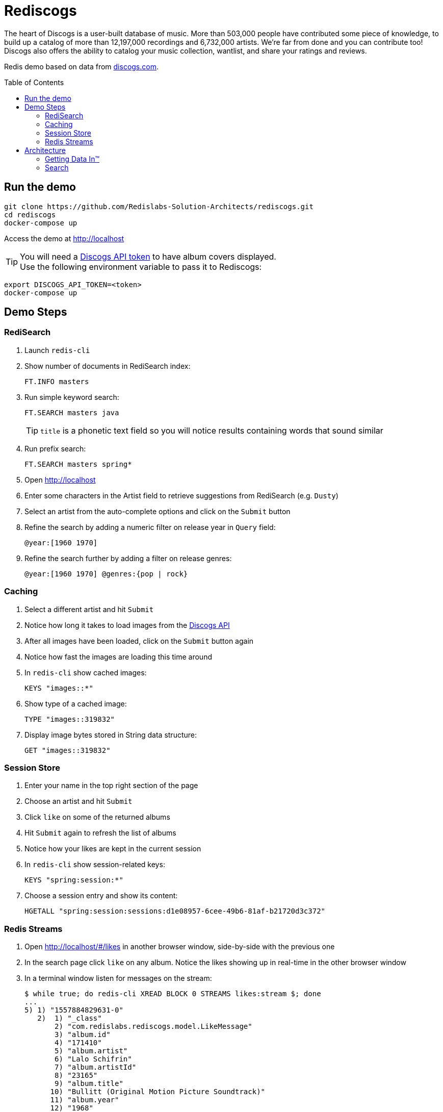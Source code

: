 = Rediscogs
// Settings
:idprefix:
:idseparator: -
ifdef::env-github,env-browser[:outfilesuffix: .adoc]
:toc: preamble
endif::[]
ifndef::env-github[:icons: font]
// URIs
:project-repo: Redislabs-Solution-Architects/rediscogs
:uri-repo: https://github.com/{project-repo}
// GitHub customization
ifdef::env-github[]
:badges:
:tag: master
:!toc-title:
:tip-caption: :bulb:
:note-caption: :paperclip:
:important-caption: :heavy_exclamation_mark:
:caution-caption: :fire:
:warning-caption: :warning:
endif::env-github[]



The heart of Discogs is a user-built database of music. More than 503,000 people have contributed some piece of knowledge, to build up a catalog of more than 12,197,000 recordings and 6,732,000 artists. We're far from done and you can contribute too! Discogs also offers the ability to catalog your music collection, wantlist, and share your ratings and reviews.


Redis demo based on data from https://data.discogs.com[discogs.com].

== Run the demo

[source,shell]
----
git clone https://github.com/Redislabs-Solution-Architects/rediscogs.git
cd rediscogs
docker-compose up
----

Access the demo at http://localhost[]

TIP: You will need a https://www.discogs.com/developers[Discogs API token] to have album covers displayed. +
Use the following environment variable to pass it to Rediscogs: +
[source,shell]
----
export DISCOGS_API_TOKEN=<token>
docker-compose up
----


== Demo Steps

=== RediSearch
. Launch `redis-cli`
. Show number of documents in RediSearch index:
+
`FT.INFO masters`
. Run simple keyword search:
+
`FT.SEARCH masters java`
+
TIP: `title` is a phonetic text field so you will notice results containing words that sound similar 
. Run prefix search:
+
`FT.SEARCH masters spring*`
. Open http://localhost[]
. Enter some characters in the Artist field to retrieve suggestions from RediSearch (e.g. `Dusty`)
. Select an artist from the auto-complete options and click on the `Submit` button
. Refine the search by adding a numeric filter on release year in `Query` field:
+
`@year:[1960 1970]`
. Refine the search further by adding a filter on release genres:
+
`@year:[1960 1970] @genres:{pop | rock}`

=== Caching
. Select a different artist and hit `Submit`
. Notice how long it takes to load images from the https://api.discogs.com[Discogs API]
. After all images have been loaded, click on the `Submit` button again
. Notice how fast the images are loading this time around
. In `redis-cli` show cached images:
+
`KEYS "images::*"`
. Show type of a cached image:
+
`TYPE "images::319832"`
. Display image bytes stored in String data structure:
+
`GET "images::319832"`

=== Session Store
. Enter your name in the top right section of the page 
. Choose an artist and hit `Submit`
. Click `like` on some of the returned albums
. Hit `Submit` again to refresh the list of albums
. Notice how your likes are kept in the current session
. In `redis-cli` show session-related keys:
+
`KEYS "spring:session:*"`
. Choose a session entry and show its content:
+
`HGETALL "spring:session:sessions:d1e08957-6cee-49b6-81af-b21720d3c372"`

=== Redis Streams
. Open http://localhost/#/likes[] in another browser window, side-by-side with the previous one 
. In the search page click `like` on any album. Notice the likes showing up in real-time in the other browser window
. In a terminal window listen for messages on the stream:
+
[source,shell]
----
$ while true; do redis-cli XREAD BLOCK 0 STREAMS likes:stream $; done
...
5) 1) "1557884829631-0"
   2)  1) "_class"
       2) "com.redislabs.rediscogs.model.LikeMessage"
       3) "album.id"
       4) "171410"
       5) "album.artist"
       6) "Lalo Schifrin"
       7) "album.artistId"
       8) "23165"
       9) "album.title"
      10) "Bullitt (Original Motion Picture Soundtrack)"
      11) "album.year"
      12) "1968"
      13) "album.like"
      14) "0"
      15) "album.genres.[0]"
      16) "Jazz"
      17) "album.genres.[1]"
      18) "Stage & Screen"
      19) "album.genres.[2]"
      20) "Soundtrack"
      21) "album.genres.[3]"
      22) "Smooth Jazz"
      23) "album.genres.[4]"
      24) "Jazz-Funk"
      25) "user.name"
      26) "Julien"
      27) "userAgent"
      28) "Mozilla/5.0 (Macintosh; Intel Mac OS X 10_14_4) AppleWebKit/605.1.15 (KHTML, like Gecko) Version/12.1 Safari/605.1.15"
      29) "time"
      30) "2019-05-15T01:47:09.629678Z"
----
. In redis-cli show the stats being maintained off the stream
[source,shell]
----
127.0.0.1:6379> zrevrange stats:album 0 3 WITHSCORES
1) "You Don't Love Me"
2) "3"
3) "No. 1 In Your Heart"
4) "2"
5) "Bullitt (Original Motion Picture Soundtrack)"
6) "1"
----

== Architecture

=== Getting Data In™

Discogs.com makes monthly dumps of their whole database available for download: https://data.discogs.com[data.discogs.com]. The data is in XML format and formatted according to the discogs.com http://www.discogs.com/developers/[API spec].

For example the masters XML file looks like this:
[source,xml]
```
<masters>
    <master id="12345">
    ...
    </master>
	<master id="15786">
		<artists>
			<artist>
				<id>8887</id>
				<name>Parliament</name>
			</artist>
		</artists>
		<genres>
			<genre>Funk / Soul</genre>
		</genres>
		<styles>
			<style>P.Funk</style>
		</styles>
		<year>1977</year>
		<title>Funkentelechy Vs. The Placebo Syndrome</title>
		<data_quality>Correct</data_quality>
	</master>
	...
</masters>
```

The ReDiscogs app streams in that Masters XML file using https://spring.io/projects/spring-batch[Spring Batch]:

{empty} +

image::https://redislabs-solution-architects.github.io/rediscogs/rediscogs-architecture-gdi.svg[Getting Data In]

{empty} +

On the RediSearch side, the `masters` index has the following schema created using the https://oss.redislabs.com/redisearch/Commands.html#ftcreate[`FT.CREATE`] command:

- `artist`: Text field
- `artistId`: Tag field
- `genres`: Tag field
- `title`: Phonetic Text field
- `year`: Numeric field


Each `master` entry (i.e. album) is stored in RediSearch under that index using the https://oss.redislabs.com/redisearch/Commands.html#ftadd[`FT.ADD`] command.
 
=== Search

The data loaded previously is searchable via an Angular front-end accessing Spring Web services:

{empty} +

image::https://redislabs-solution-architects.github.io/rediscogs/rediscogs-architecture-search.svg[Search]

{empty} +

Queries submitted by the user translate into a REST API call that in turn calls the https://oss.redislabs.com/redisearch/Commands.html#ftsearch[`FT.SEARCH`] command.

For each master returned from the search, ReDiscogs fetches the corresponding album cover image from the https://www.discogs.com/developers/[Discogs API] and caches it in Redis using https://docs.spring.io/spring-boot/docs/current/reference/html/boot-features-caching.html#boot-features-caching-provider-redis[Spring Cache]. Any album later returned by another search will have its image served from cache instead of the API, making access much faster and cheaper (the Discogs API is throttled at 60 calls per minute).      
